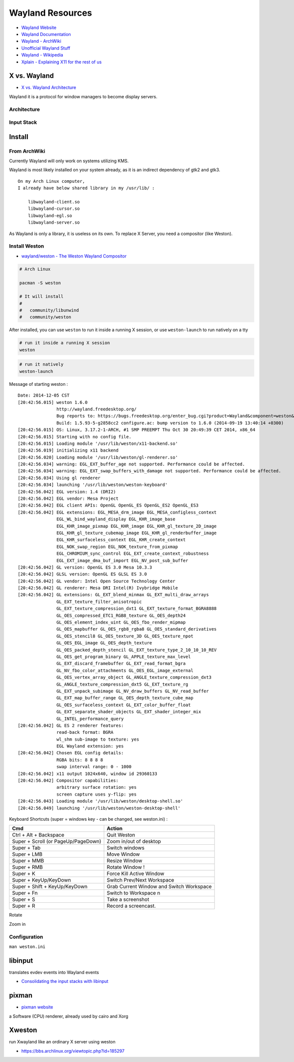 ========================================
Wayland Resources
========================================

- `Wayland Website <http://wayland.freedesktop.org/>`_
- `Wayland Documentation <http://wayland.freedesktop.org/docs/html/index.html>`_
- `Wayland - ArchWiki <https://wiki.archlinux.org/index.php/wayland>`_
- `Unofficial Wayland Stuff <http://www.chaosreigns.com/wayland/>`_
- `Wayland - Wikipedia <http://en.wikipedia.org/wiki/Wayland_(display_server_protocol)>`_
- `Xplain - Explaining X11 for the rest of us <http://magcius.github.io/xplain/article/>`_

X vs. Wayland
========================================

- `X vs. Wayland Architecture <http://wayland.freedesktop.org/docs/html/chap-Wayland-Architecture.html>`_

Wayland it is a protocol for window managers to become display servers.

Architecture
------------------------------

.. image:: images/x-architecture.png

.. image:: images/wayland-architecture.png

Input Stack
------------------------------

.. image:: images/x-input-stack.png

.. image:: images/wayland-input-stack.png

Install
========================================

From ArchWiki
------------------------------

Currently Wayland will only work on systems utilizing KMS.

Wayland is most likely installed on your system already, as it is an indirect dependency of gtk2 and gtk3.

::

    On my Arch Linux computer,
    I already have below shared library in my /usr/lib/ :

        libwayland-client.so
        libwayland-cursor.so
        libwayland-egl.so
        libwayland-server.so


As Wayland is only a library, it is useless on its own. To replace X Server, you need a compositor (like Weston).

Install Weston
------------------------------

- `wayland/weston - The Weston Wayland Compositor <http://cgit.freedesktop.org/wayland/weston/>`_

.. code-block:: sh

    # Arch Linux

    pacman -S weston

    # It will install
    #
    #   community/libunwind
    #   community/weston

After installed, you can use ``weston`` to run it inside a running X session,
or use ``weston-launch`` to run natively on a tty

.. code-block:: sh

    # run it inside a running X session
    weston

.. image:: images/weston.png
   :alt: picture of weston

.. code-block:: sh

    # run it natively
    weston-launch

Message of starting weston :

::

    Date: 2014-12-05 CST
    [20:42:56.015] weston 1.6.0
                   http://wayland.freedesktop.org/
                   Bug reports to: https://bugs.freedesktop.org/enter_bug.cgi?product=Wayland&component=weston&version=1.6.0
                   Build: 1.5.93-5-g2858cc2 configure.ac: bump version to 1.6.0 (2014-09-19 13:40:14 +0300)
    [20:42:56.015] OS: Linux, 3.17.2-1-ARCH, #1 SMP PREEMPT Thu Oct 30 20:49:39 CET 2014, x86_64
    [20:42:56.015] Starting with no config file.
    [20:42:56.015] Loading module '/usr/lib/weston/x11-backend.so'
    [20:42:56.019] initializing x11 backend
    [20:42:56.020] Loading module '/usr/lib/weston/gl-renderer.so'
    [20:42:56.034] warning: EGL_EXT_buffer_age not supported. Performance could be affected.
    [20:42:56.034] warning: EGL_EXT_swap_buffers_with_damage not supported. Performance could be affected.
    [20:42:56.034] Using gl renderer
    [20:42:56.034] launching '/usr/lib/weston/weston-keyboard'
    [20:42:56.042] EGL version: 1.4 (DRI2)
    [20:42:56.042] EGL vendor: Mesa Project
    [20:42:56.042] EGL client APIs: OpenGL OpenGL_ES OpenGL_ES2 OpenGL_ES3
    [20:42:56.042] EGL extensions: EGL_MESA_drm_image EGL_MESA_configless_context
                   EGL_WL_bind_wayland_display EGL_KHR_image_base
                   EGL_KHR_image_pixmap EGL_KHR_image EGL_KHR_gl_texture_2D_image
                   EGL_KHR_gl_texture_cubemap_image EGL_KHR_gl_renderbuffer_image
                   EGL_KHR_surfaceless_context EGL_KHR_create_context
                   EGL_NOK_swap_region EGL_NOK_texture_from_pixmap
                   EGL_CHROMIUM_sync_control EGL_EXT_create_context_robustness
                   EGL_EXT_image_dma_buf_import EGL_NV_post_sub_buffer
    [20:42:56.042] GL version: OpenGL ES 3.0 Mesa 10.3.3
    [20:42:56.042] GLSL version: OpenGL ES GLSL ES 3.0
    [20:42:56.042] GL vendor: Intel Open Source Technology Center
    [20:42:56.042] GL renderer: Mesa DRI Intel(R) Ivybridge Mobile
    [20:42:56.042] GL extensions: GL_EXT_blend_minmax GL_EXT_multi_draw_arrays
                   GL_EXT_texture_filter_anisotropic
                   GL_EXT_texture_compression_dxt1 GL_EXT_texture_format_BGRA8888
                   GL_OES_compressed_ETC1_RGB8_texture GL_OES_depth24
                   GL_OES_element_index_uint GL_OES_fbo_render_mipmap
                   GL_OES_mapbuffer GL_OES_rgb8_rgba8 GL_OES_standard_derivatives
                   GL_OES_stencil8 GL_OES_texture_3D GL_OES_texture_npot
                   GL_OES_EGL_image GL_OES_depth_texture
                   GL_OES_packed_depth_stencil GL_EXT_texture_type_2_10_10_10_REV
                   GL_OES_get_program_binary GL_APPLE_texture_max_level
                   GL_EXT_discard_framebuffer GL_EXT_read_format_bgra
                   GL_NV_fbo_color_attachments GL_OES_EGL_image_external
                   GL_OES_vertex_array_object GL_ANGLE_texture_compression_dxt3
                   GL_ANGLE_texture_compression_dxt5 GL_EXT_texture_rg
                   GL_EXT_unpack_subimage GL_NV_draw_buffers GL_NV_read_buffer
                   GL_EXT_map_buffer_range GL_OES_depth_texture_cube_map
                   GL_OES_surfaceless_context GL_EXT_color_buffer_float
                   GL_EXT_separate_shader_objects GL_EXT_shader_integer_mix
                   GL_INTEL_performance_query
    [20:42:56.042] GL ES 2 renderer features:
                   read-back format: BGRA
                   wl_shm sub-image to texture: yes
                   EGL Wayland extension: yes
    [20:42:56.042] Chosen EGL config details:
                   RGBA bits: 8 8 8 8
                   swap interval range: 0 - 1000
    [20:42:56.042] x11 output 1024x640, window id 29360133
    [20:42:56.042] Compositor capabilities:
                   arbitrary surface rotation: yes
                   screen capture uses y-flip: yes
    [20:42:56.043] Loading module '/usr/lib/weston/desktop-shell.so'
    [20:42:56.049] launching '/usr/lib/weston/weston-desktop-shell'


Keyboard Shortcuts (super = windows key - can be changed, see weston.ini) :

+-------------------------------------+------------------------------------------+
| Cmd                                 | Action                                   |
+=====================================+==========================================+
| Ctrl + Alt + Backspace              | Quit Weston                              |
+-------------------------------------+------------------------------------------+
| Super + Scroll (or PageUp/PageDown) | Zoom in/out of desktop                   |
+-------------------------------------+------------------------------------------+
| Super + Tab                         | Switch windows                           |
+-------------------------------------+------------------------------------------+
| Super + LMB                         | Move Window                              |
+-------------------------------------+------------------------------------------+
| Super + MMB                         | Resize Window                            |
+-------------------------------------+------------------------------------------+
| Super + RMB                         | Rotate Window !                          |
+-------------------------------------+------------------------------------------+
| Super + K                           | Force Kill Active Window                 |
+-------------------------------------+------------------------------------------+
| Super + KeyUp/KeyDown               | Switch Prev/Next Workspace               |
+-------------------------------------+------------------------------------------+
| Super + Shift + KeyUp/KeyDown       | Grab Current Window and Switch Workspace |
+-------------------------------------+------------------------------------------+
| Super + Fn                          | Switch to Workspace n                    |
+-------------------------------------+------------------------------------------+
| Super + S                           | Take a screenshot                        |
+-------------------------------------+------------------------------------------+
| Super + R                           | Record a screencast.                     |
+-------------------------------------+------------------------------------------+

Rotate

.. image:: images/rotate.png
    :alt: rotate

.. image:: images/rotate2.png
    :alt: rotate

Zoom in

.. image:: images/zoom-in.png
    :alt: zoom in

Configuration
------------------------------

``man weston.ini``


libinput
========================================

translates evdev events into Wayland events

- `Consolidating the input stacks with libinput <http://www.x.org/wiki/Events/XDC2014/XDC2014HuttererLibInput/xdc-2014.html>`_

pixman
========================================

- `pixman website <http://www.pixman.org/>`_

a Software (CPU) renderer, already used by cairo and Xorg

Xweston
=============================================================

run Xwayland like an ordinary X server using weston

- https://bbs.archlinux.org/viewtopic.php?id=185297
